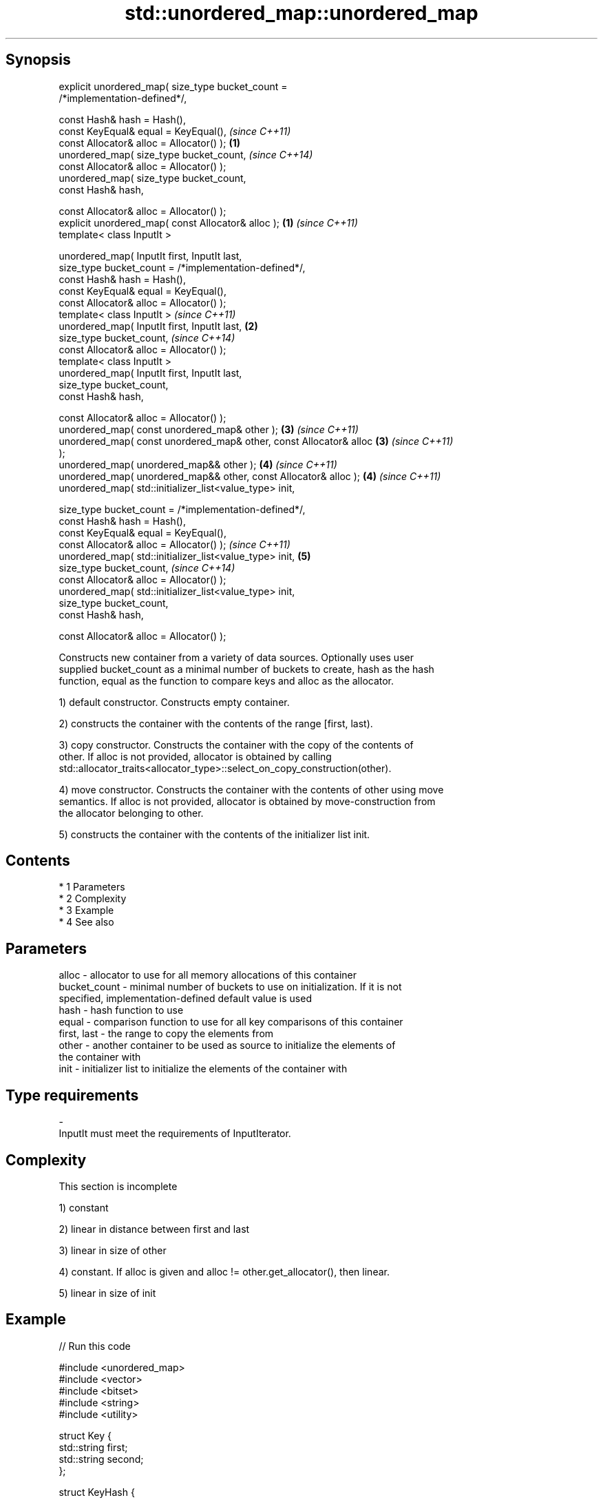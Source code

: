 .TH std::unordered_map::unordered_map 3 "Apr 19 2014" "1.0.0" "C++ Standard Libary"
.SH Synopsis
   explicit unordered_map( size_type bucket_count =
   /*implementation-defined*/,

   const Hash& hash = Hash(),
   const KeyEqual& equal = KeyEqual(),                                    \fI(since C++11)\fP
   const Allocator& alloc = Allocator() );                            \fB(1)\fP
   unordered_map( size_type bucket_count,                                 \fI(since C++14)\fP
   const Allocator& alloc = Allocator() );
   unordered_map( size_type bucket_count,
   const Hash& hash,

   const Allocator& alloc = Allocator() );
   explicit unordered_map( const Allocator& alloc );                  \fB(1)\fP \fI(since C++11)\fP
   template< class InputIt >

   unordered_map( InputIt first, InputIt last,
   size_type bucket_count = /*implementation-defined*/,
   const Hash& hash = Hash(),
   const KeyEqual& equal = KeyEqual(),
   const Allocator& alloc = Allocator() );
   template< class InputIt >                                              \fI(since C++11)\fP
   unordered_map( InputIt first, InputIt last,                        \fB(2)\fP
   size_type bucket_count,                                                \fI(since C++14)\fP
   const Allocator& alloc = Allocator() );
   template< class InputIt >
   unordered_map( InputIt first, InputIt last,
   size_type bucket_count,
   const Hash& hash,

   const Allocator& alloc = Allocator() );
   unordered_map( const unordered_map& other );                       \fB(3)\fP \fI(since C++11)\fP
   unordered_map( const unordered_map& other, const Allocator& alloc  \fB(3)\fP \fI(since C++11)\fP
   );
   unordered_map( unordered_map&& other );                            \fB(4)\fP \fI(since C++11)\fP
   unordered_map( unordered_map&& other, const Allocator& alloc );    \fB(4)\fP \fI(since C++11)\fP
   unordered_map( std::initializer_list<value_type> init,

   size_type bucket_count = /*implementation-defined*/,
   const Hash& hash = Hash(),
   const KeyEqual& equal = KeyEqual(),
   const Allocator& alloc = Allocator() );                                \fI(since C++11)\fP
   unordered_map( std::initializer_list<value_type> init,             \fB(5)\fP
   size_type bucket_count,                                                \fI(since C++14)\fP
   const Allocator& alloc = Allocator() );
   unordered_map( std::initializer_list<value_type> init,
   size_type bucket_count,
   const Hash& hash,

   const Allocator& alloc = Allocator() );

   Constructs new container from a variety of data sources. Optionally uses user
   supplied bucket_count as a minimal number of buckets to create, hash as the hash
   function, equal as the function to compare keys and alloc as the allocator.

   1) default constructor. Constructs empty container.

   2) constructs the container with the contents of the range [first, last).

   3) copy constructor. Constructs the container with the copy of the contents of
   other. If alloc is not provided, allocator is obtained by calling
   std::allocator_traits<allocator_type>::select_on_copy_construction(other).

   4) move constructor. Constructs the container with the contents of other using move
   semantics. If alloc is not provided, allocator is obtained by move-construction from
   the allocator belonging to other.

   5) constructs the container with the contents of the initializer list init.

.SH Contents

     * 1 Parameters
     * 2 Complexity
     * 3 Example
     * 4 See also

.SH Parameters

   alloc        - allocator to use for all memory allocations of this container
   bucket_count - minimal number of buckets to use on initialization. If it is not
                  specified, implementation-defined default value is used
   hash         - hash function to use
   equal        - comparison function to use for all key comparisons of this container
   first, last  - the range to copy the elements from
   other        - another container to be used as source to initialize the elements of
                  the container with
   init         - initializer list to initialize the elements of the container with
.SH Type requirements
   -
   InputIt must meet the requirements of InputIterator.

.SH Complexity

    This section is incomplete

   1) constant

   2) linear in distance between first and last

   3) linear in size of other

   4) constant. If alloc is given and alloc != other.get_allocator(), then linear.

   5) linear in size of init

.SH Example

   
// Run this code

 #include <unordered_map>
 #include <vector>
 #include <bitset>
 #include <string>
 #include <utility>

 struct Key {
     std::string first;
     std::string second;
 };

 struct KeyHash {
  std::size_t operator()(const Key& k) const
  {
      return std::hash<std::string>()(k.first) ^
             (std::hash<std::string>()(k.second) << 1);
  }
 };

 struct KeyEqual {
  bool operator()(const Key& lhs, const Key& rhs) const
  {
     return lhs.first == rhs.first && lhs.second == rhs.second;
  }
 };

 int main()
 {
     // default constructor: empty map
     std::unordered_map<std::string, std::string> m1;

     // list constructor
     std::unordered_map<int, std::string> m2 =
     {
         {1, "foo"},
         {3, "bar"},
         {2, "baz"},
     };

     // copy constructor
     std::unordered_map<int, std::string> m3 = m2;

     // move constructor
     std::unordered_map<int, std::string> m4 = std::move(m2);

     // range constructor
     std::vector<std::pair<std::bitset<8>, int>> v = { {0x12, 1}, {0x01,-1} };
     std::unordered_map<std::bitset<8>, double> m5(v.begin(), v.end());

     // constructor for a custom type
     std::unordered_map<Key, std::string, KeyHash, KeyEqual> m6 = {
             { {"John", "Doe"}, "example"},
             { {"Mary", "Sue"}, "another"}
     };
 }

.SH See also

   operator= assigns values to the container
             \fI(public member function)\fP

.SH Category:

     * Todo without reason
